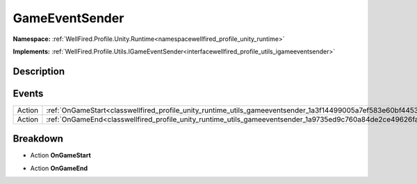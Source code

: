 .. _classwellfired_profile_unity_runtime_utils_gameeventsender:

GameEventSender
================

**Namespace:** :ref:`WellFired.Profile.Unity.Runtime<namespacewellfired_profile_unity_runtime>`

**Implements:** :ref:`WellFired.Profile.Utils.IGameEventSender<interfacewellfired_profile_utils_igameeventsender>`


Description
------------



Events
-------

+-------------+---------------------------------------------------------------------------------------------------------------------+
|Action       |:ref:`OnGameStart<classwellfired_profile_unity_runtime_utils_gameeventsender_1a3f14499005a7ef583e60bf44530e6192>`    |
+-------------+---------------------------------------------------------------------------------------------------------------------+
|Action       |:ref:`OnGameEnd<classwellfired_profile_unity_runtime_utils_gameeventsender_1a9735ed9c760a84de2ce49626fa169375>`      |
+-------------+---------------------------------------------------------------------------------------------------------------------+

Breakdown
----------

.. _classwellfired_profile_unity_runtime_utils_gameeventsender_1a3f14499005a7ef583e60bf44530e6192:

- Action **OnGameStart** 

.. _classwellfired_profile_unity_runtime_utils_gameeventsender_1a9735ed9c760a84de2ce49626fa169375:

- Action **OnGameEnd** 

